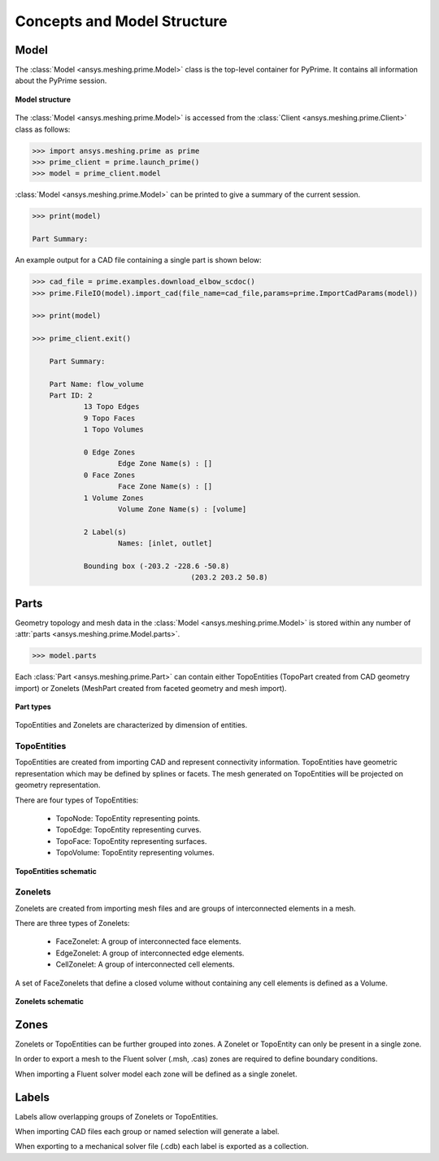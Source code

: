 .. _ref_index_concepts:

*****************************
Concepts and Model Structure
*****************************

------
Model 
------

The :class:`Model <ansys.meshing.prime.Model>` class is the top-level container for PyPrime. It contains all information about the PyPrime session.  

.. figure:: ../images/model_structure.png
    :width: 200pt
    :align: center

    **Model structure**
    
The :class:`Model <ansys.meshing.prime.Model>` is accessed from the :class:`Client <ansys.meshing.prime.Client>` class as follows:
  
.. code:: python

    >>> import ansys.meshing.prime as prime
    >>> prime_client = prime.launch_prime()
    >>> model = prime_client.model

:class:`Model <ansys.meshing.prime.Model>` can be printed to give a summary of the current session.
  
.. code:: python

    >>> print(model)
    
    Part Summary:
    
An example output for a CAD file containing a single part is shown below:

.. code:: python

    >>> cad_file = prime.examples.download_elbow_scdoc()
    >>> prime.FileIO(model).import_cad(file_name=cad_file,params=prime.ImportCadParams(model))
    
    >>> print(model)
    
    >>> prime_client.exit()
    
	Part Summary:

	Part Name: flow_volume
	Part ID: 2
		13 Topo Edges
		9 Topo Faces
		1 Topo Volumes

		0 Edge Zones
			Edge Zone Name(s) : []
		0 Face Zones
			Face Zone Name(s) : []
		1 Volume Zones
			Volume Zone Name(s) : [volume]

		2 Label(s)
			Names: [inlet, outlet]

		Bounding box (-203.2 -228.6 -50.8)
					 (203.2 203.2 50.8)    
        
    
------
Parts 
------

Geometry topology and mesh data in the :class:`Model <ansys.meshing.prime.Model>` is stored within any number of :attr:`parts <ansys.meshing.prime.Model.parts>`.

.. code:: python

    >>> model.parts

Each :class:`Part <ansys.meshing.prime.Part>` can contain either TopoEntities (TopoPart created from CAD geometry import) 
or Zonelets (MeshPart created from faceted geometry and mesh import).

.. figure:: ../images/part_type.png
    :width: 400pt
    :align: center

    **Part types**
  
TopoEntities and Zonelets are characterized by dimension of entities.
  
TopoEntities
------------

TopoEntities are created from importing CAD and represent connectivity information.  TopoEntities have geometric representation 
which may be defined by splines or facets.  The mesh generated on TopoEntities will be projected on geometry representation.  

There are four types of TopoEntities:
  
    * TopoNode: TopoEntity representing points.
    * TopoEdge: TopoEntity representing curves.
    * TopoFace: TopoEntity representing surfaces.
    * TopoVolume: TopoEntity representing volumes.

.. figure:: ../images/topo.png
    :width: 400pt
    :align: center

    **TopoEntities schematic**
  
Zonelets
--------

Zonelets are created from importing mesh files and are groups of interconnected elements in a mesh. 

There are three types of Zonelets:

    * FaceZonelet: A group of interconnected face elements.
    * EdgeZonelet: A group of interconnected edge elements.
    * CellZonelet: A group of interconnected cell elements.
  
A set of FaceZonelets that define a closed volume without containing any cell elements is defined as a Volume.

.. figure:: ../images/zonelets.png
    :width: 400pt
    :align: center

    **Zonelets schematic**

-----
Zones
-----

Zonelets or TopoEntities can be further grouped into zones.  A Zonelet or TopoEntity can only be present in a single zone.  

In order to export a mesh to the Fluent solver (.msh, .cas) zones are required to define boundary conditions.  

When importing a Fluent solver model each zone will be defined as a single zonelet.

------
Labels
------

Labels allow overlapping groups of Zonelets or TopoEntities.  

When importing CAD files each group or named selection will generate a label.  

When exporting to a mechanical solver file (.cdb) each label is exported as a collection.
